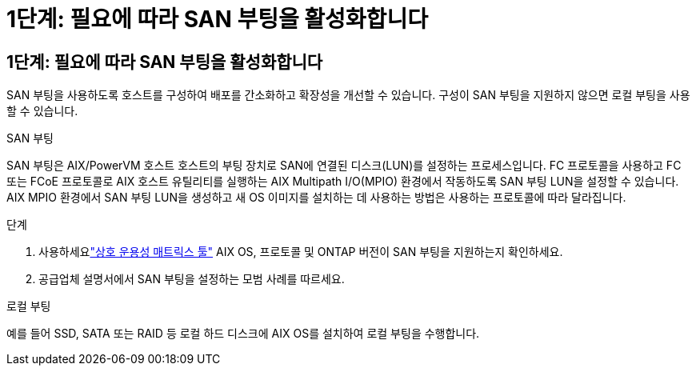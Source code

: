 = 1단계: 필요에 따라 SAN 부팅을 활성화합니다
:allow-uri-read: 




== 1단계: 필요에 따라 SAN 부팅을 활성화합니다

SAN 부팅을 사용하도록 호스트를 구성하여 배포를 간소화하고 확장성을 개선할 수 있습니다.  구성이 SAN 부팅을 지원하지 않으면 로컬 부팅을 사용할 수 있습니다.

[role="tabbed-block"]
====
.SAN 부팅
--
SAN 부팅은 AIX/PowerVM 호스트 호스트의 부팅 장치로 SAN에 연결된 디스크(LUN)를 설정하는 프로세스입니다.  FC 프로토콜을 사용하고 FC 또는 FCoE 프로토콜로 AIX 호스트 유틸리티를 실행하는 AIX Multipath I/O(MPIO) 환경에서 작동하도록 SAN 부팅 LUN을 설정할 수 있습니다.  AIX MPIO 환경에서 SAN 부팅 LUN을 생성하고 새 OS 이미지를 설치하는 데 사용하는 방법은 사용하는 프로토콜에 따라 달라집니다.

.단계
. 사용하세요link:https://mysupport.netapp.com/matrix/#welcome["상호 운용성 매트릭스 툴"^] AIX OS, 프로토콜 및 ONTAP 버전이 SAN 부팅을 지원하는지 확인하세요.
. 공급업체 설명서에서 SAN 부팅을 설정하는 모범 사례를 따르세요.


--
.로컬 부팅
--
예를 들어 SSD, SATA 또는 RAID 등 로컬 하드 디스크에 AIX OS를 설치하여 로컬 부팅을 수행합니다.

--
====